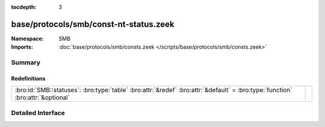 :tocdepth: 3

base/protocols/smb/const-nt-status.zeek
=======================================
.. bro:namespace:: SMB


:Namespace: SMB
:Imports: :doc:`base/protocols/smb/consts.zeek </scripts/base/protocols/smb/consts.zeek>`

Summary
~~~~~~~
Redefinitions
#############
=============================================================================================================================== =
:bro:id:`SMB::statuses`: :bro:type:`table` :bro:attr:`&redef` :bro:attr:`&default` = :bro:type:`function` :bro:attr:`&optional` 
=============================================================================================================================== =


Detailed Interface
~~~~~~~~~~~~~~~~~~


